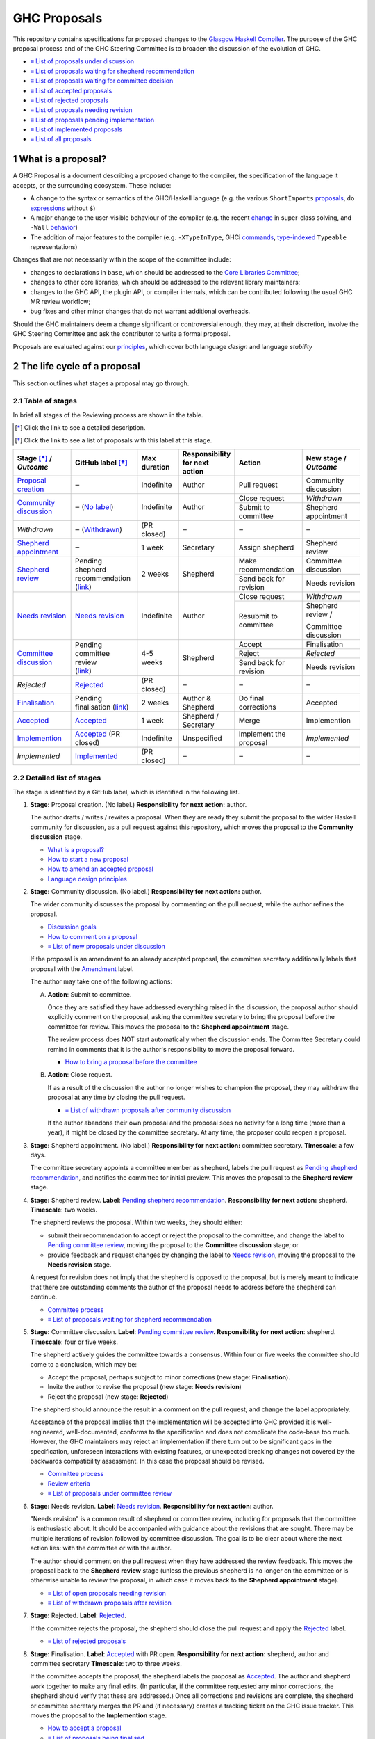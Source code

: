 GHC Proposals
=============

.. sectnum::

This repository contains specifications for proposed changes to the
`Glasgow Haskell Compiler <https://www.haskell.org/ghc>`_.
The purpose of the GHC proposal process and of
the GHC Steering Committee is to broaden the discussion of the evolution of
GHC.

* `≡ List of proposals under discussion <https://github.com/ghc-proposals/ghc-proposals/pulls?q=is%3Aopen+is%3Apr+no%3Alabel>`_
* `≡ List of proposals waiting for shepherd recommendation <https://github.com/ghc-proposals/ghc-proposals/pulls?q=is%3Aopen+is%3Apr+label%3A%22Pending+shepherd+recommendation%22>`_
* `≡ List of proposals waiting for committee decision <https://github.com/ghc-proposals/ghc-proposals/pulls?q=is%3Aopen+is%3Apr+label%3A%22Pending+committee+review%22>`_
* `≡ List of accepted proposals <https://github.com/ghc-proposals/ghc-proposals/pulls?q=is%3Apr+label%3A%22Accepted%22>`_
* `≡ List of rejected proposals <https://github.com/ghc-proposals/ghc-proposals/pulls?q=is%3Apr+label%3A%22Rejected%22>`_
* `≡ List of proposals needing revision <https://github.com/ghc-proposals/ghc-proposals/pulls?q=label%3A%22Needs+revision%22>`_
* `≡ List of proposals pending implementation <https://github.com/ghc-proposals/ghc-proposals/pulls?q=is%3Apr+label%3A%22Accepted%22+-label%3A%22Implemented%22>`_
* `≡ List of implemented proposals <https://github.com/ghc-proposals/ghc-proposals/pulls?q=is%3Apr+label%3A%22Implemented%22>`_
* `≡ List of all proposals <https://github.com/ghc-proposals/ghc-proposals/pulls?q=is%3Apr+-label%3ANon-proposal>`_


What is a proposal?
-------------------

A GHC Proposal is a document describing a proposed change to the compiler, the
specification of the language it accepts, or the surrounding ecosystem. These include:

* A change to the syntax or semantics of the GHC/Haskell language (e.g. the various ``ShortImports``
  `proposals <https://gitlab.haskell.org/ghc/ghc/issues/10478>`_, ``do``
  `expressions <https://gitlab.haskell.org/ghc/ghc/issues/10843>`_ without ``$``)

* A major change to the user-visible behaviour of the compiler (e.g. the recent
  `change <https://gitlab.haskell.org/ghc/ghc/issues/11762>`_ in super-class
  solving, and ``-Wall`` `behavior <https://gitlab.haskell.org/ghc/ghc/issues/11370>`_)

* The addition of major features to the compiler (e.g. ``-XTypeInType``, GHCi
  `commands <https://gitlab.haskell.org/ghc/ghc/issues/10874>`_,
  `type-indexed <https://gitlab.haskell.org/ghc/ghc/wikis/typeable>`_
  ``Typeable`` representations)

Changes that are not necessarily within the scope of the committee include:

* changes to declarations in ``base``, which should be addressed to the
  `Core Libraries Committee <https://github.com/haskell/core-libraries-committee>`_;

* changes to other core libraries, which should be addressed to the relevant
  library maintainers;

* changes to the GHC API, the plugin API, or compiler internals, which can be
  contributed following the usual GHC MR review workflow;

* bug fixes and other minor changes that do not warrant additional overheads.

Should the GHC maintainers deem a change significant or controversial enough,
they may, at their discretion, involve the GHC Steering Committee and ask the
contributor to write a formal proposal.

Proposals are evaluated against our principles_, which cover both language *design*
and language *stability*

.. _principles: principles.rst

The life cycle of a proposal
-----------------------------------

This section outlines what stages a proposal may go through.

Table of stages
~~~~~~~~~~~~~~~~~

In brief all stages of the Reviewing process are shown in the table.

.. [*] Click the link to see a detailed description.
.. [*] Click the link to see a list of proposals with this label at this stage.

+-------------------------------------+-----------------------------+----------------+------------------------+-----------------------------+---------------------------------+
| | Stage [*]_ /                      | GitHub                      | Max duration   | | Responsibility       | Action                      | | New stage /                   |
| | |outcome|                         | label [*]_                  |                | | for next action      |                             | | |outcome|                     |
|                                     |                             |                |                        |                             |                                 |
+=====================================+=============================+================+========================+=============================+=================================+
| |st-proposal-creation|              | ‒                           | Indefinite     | Author                 | Pull request                | Community discussion            |
+-------------------------------------+-----------------------------+----------------+------------------------+-----------------------------+---------------------------------+
| |st-community-discussion|           | ‒ (|no-label|)              | Indefinite     | Author                 | Close request               | *Withdrawn*                     |
|                                     |                             |                |                        +-----------------------------+---------------------------------+
|                                     |                             |                |                        | Submit to committee         | Shepherd appointment            |
+-------------------------------------+-----------------------------+----------------+------------------------+-----------------------------+---------------------------------+
| *Withdrawn*                         | ‒ (|lbl-withdrawn|)         | (PR closed)    | ‒                      | ‒                           | ‒                               |
+-------------------------------------+-----------------------------+----------------+------------------------+-----------------------------+---------------------------------+
| |st-shepherd-appointment|           | ‒                           | 1 week         | Secretary              | Assign shepherd             | Shepherd review                 |
+-------------------------------------+-----------------------------+----------------+------------------------+-----------------------------+---------------------------------+
| |st-shepherd-review|                | | Pending                   | 2 weeks        | Shepherd               | Make recommendation         | Committee discussion            |
|                                     | | shepherd                  |                |                        +-----------------------------+---------------------------------+
|                                     | | recommendation            |                |                        | Send back for revision      | Needs revision                  |
|                                     | | (|lbl-shepherd|)          |                |                        |                             |                                 |
+-------------------------------------+-----------------------------+----------------+------------------------+-----------------------------+---------------------------------+
| |st-needs-revision|                 | |lbl-needs-revision|        | Indefinite     | Author                 | Close request               | *Withdrawn*                     |
|                                     |                             |                |                        +-----------------------------+---------------------------------+
|                                     |                             |                |                        | Resubmit to committee       | Shepherd review /               |
|                                     |                             |                |                        |                             |                                 |
|                                     |                             |                |                        |                             | Committee discussion            |
+-------------------------------------+-----------------------------+----------------+------------------------+-----------------------------+---------------------------------+
| |st-committee-discussion|           | | Pending                   | 4-5 weeks      | Shepherd               | Accept                      | Finalisation                    |
|                                     | | committee                 |                |                        +-----------------------------+---------------------------------+
|                                     | | review                    |                |                        | Reject                      | *Rejected*                      |
|                                     | | (|lbl-committee|)         |                |                        +-----------------------------+---------------------------------+
|                                     |                             |                |                        | Send back for revision      | Needs revision                  |
+-------------------------------------+-----------------------------+----------------+------------------------+-----------------------------+---------------------------------+
| *Rejected*                          | |lbl-rejected|              | (PR closed)    | ‒                      | ‒                           | ‒                               |
+-------------------------------------+-----------------------------+----------------+------------------------+-----------------------------+---------------------------------+
| |st-finalisation|                   | | Pending                   | 2 weeks        | | Author &             | Do final corrections        | Accepted                        |
|                                     | | finalisation (|lbl-fnl|)  |                | | Shepherd             |                             |                                 |
|                                     |                             |                |                        |                             |                                 |
+-------------------------------------+-----------------------------+----------------+------------------------+-----------------------------+---------------------------------+
| |st-accepted|                       | |lbl-accepted-open|         | 1 week         | | Shepherd /           | Merge                       | Implemention                    |
|                                     |                             |                | | Secretary            |                             |                                 |
+-------------------------------------+-----------------------------+----------------+------------------------+-----------------------------+---------------------------------+
| |st-implemention|                   | |lbl-accepted| (PR closed)  | Indefinite     | Unspecified            | Implement the proposal      | *Implemented*                   |
|                                     |                             |                |                        |                             |                                 |
+-------------------------------------+-----------------------------+----------------+------------------------+-----------------------------+---------------------------------+
| *Implemented*                       | |lbl-implemented|           | (PR closed)    | ‒                      | ‒                           | ‒                               |
+-------------------------------------+-----------------------------+----------------+------------------------+-----------------------------+---------------------------------+

.. |st-proposal-creation| replace:: `Proposal creation <#proposal-creation>`__
.. |st-community-discussion| replace:: `Community discussion <#community-discussion>`__
.. |st-shepherd-appointment| replace:: `Shepherd appointment <#shepherd-appointment>`__
.. |st-shepherd-review| replace:: `Shepherd review <#shepherd-review>`__
.. |st-needs-revision| replace:: `Needs revision <#needs-revision>`__
.. |st-committee-discussion| replace:: `Committee discussion <#committee-discussion>`__
.. |st-finalisation| replace:: `Finalisation <#finalisation>`__
.. |st-accepted| replace:: `Accepted <#accepted>`__
.. |st-implemention| replace:: `Implemention <#implemention>`__

.. |no-label| replace:: `No label <https://github.com/ghc-proposals/ghc-proposals/pulls?q=is%3Aopen+is%3Apr+no%3Alabel>`__
.. |lbl-withdrawn| replace:: `Withdrawn <https://github.com/ghc-proposals/ghc-proposals/pulls?q=is%3Aclosed+is%3Apr+no%3Alabel>`__
.. |lbl-shepherd| replace:: `link <https://github.com/ghc-proposals/ghc-proposals/pulls?q=is%3Aopen+is%3Apr+label%3A%22Pending+shepherd+recommendation%22>`__
.. |lbl-committee| replace:: `link <https://github.com/ghc-proposals/ghc-proposals/pulls?q=is%3Aopen+is%3Apr+label%3A%22Pending+committee+review%22>`__
.. |lbl-needs-revision| replace:: `Needs revision <https://github.com/ghc-proposals/ghc-proposals/pulls?q=label%3A%22Needs+revision%22>`__
.. |lbl-fnl| replace:: `link <https://github.com/ghc-proposals/ghc-proposals/issues?q=state%3Aopen%20label%3A%22Pending+finalisation%22>`__
.. |lbl-rejected| replace:: `Rejected <https://github.com/ghc-proposals/ghc-proposals/pulls?q=label%3ARejected>`__
.. |lbl-accepted-open| replace:: `Accepted <https://github.com/ghc-proposals/ghc-proposals/issues?q=state%3Aopen%20label%3AAccepted>`__
.. |lbl-accepted| replace:: `Accepted <https://github.com/ghc-proposals/ghc-proposals/issues?q=state%3Aclosed%20label%3AAccepted>`__
.. |lbl-implemented| replace:: `Implemented <https://github.com/ghc-proposals/ghc-proposals/pulls?q=is%3Apr+label%3A%22Implemented%22>`__

.. |outcome| replace:: *Outcome*

Detailed list of stages
~~~~~~~~~~~~~~~~~~~~~~~

The stage is identified by a GitHub label, which is identified in the following list.

.. _proposal-creation:

1. **Stage:** Proposal creation.
   (No label.)
   **Responsibility for next action:** author.

   The author drafts / writes / rewites a proposal. When they are ready they
   submit the proposal to the wider Haskell community for discussion, as a pull request against this repository,
   which moves the proposal to the **Community discussion** stage.

   * `What is a proposal? <#what-is-a-proposal>`__
   * `How to start a new proposal <#how-to-start-a-new-proposal>`__
   * `How to amend an accepted proposal <#how-to-amend-an-accepted-proposal>`__
   * `Language design principles <principles.rst#2language-design-principles>`__

.. _community-discussion:

2. **Stage:** Community discussion.
   (No label.)
   **Responsibility for next action:** author.

   The wider community discusses the proposal by commenting on the pull
   request, while the author refines the proposal.

   * `Discussion goals <#discussion-goals>`__
   * `How to comment on a proposal <#how-to-comment-on-a-proposal>`__
   * `≡ List of new proposals under discussion <https://github.com/ghc-proposals/ghc-proposals/pulls?q=is%3Aopen+is%3Apr+no%3Alabel>`__

   If the proposal is an amendment to an already accepted proposal,
   the committee secretary additionally labels that proposal with the `Amendment <https://github.com/ghc-proposals/ghc-proposals/pulls?q=is%3Aopen+is%3Apr+label%3AAmendment>`__ label.

   The author may take one of the following actions:

   A) **Action**: Submit to committee.

      Once they are satisfied they have addressed everything raised in the discussion, the proposal author should
      explicitly comment on the proposal, asking the committee secretary to bring the proposal before the committee for review.
      This moves the proposal to the **Shepherd appointment** stage.

      The review process does NOT start automatically when the discussion ends.
      The Committee Secretary could remind in comments that it is the author's responsibility to move the proposal forward.

      * `How to bring a proposal before the committee <#how-to-bring-a-proposal-before-the-committee>`__

   B) **Action**: Close request.

      If as a result of the discussion the author no longer wishes to champion the proposal,
      they may withdraw the proposal at any time by closing the pull request.

      * `≡ List of withdrawn proposals after community discussion <https://github.com/ghc-proposals/ghc-proposals/pulls?q=is%3Aclosed+is%3Apr+no%3Alabel>`__

      If the author abandons their own proposal and the proposal sees no activity for a long time (more than a year), it might be closed by the committee secretary.
      At any time, the proposer could reopen a proposal.


.. _shepherd-appointment:

3. **Stage:** Shepherd appointment.
   (No label.)
   **Responsibility for next action:** committee secretary.
   **Timescale**: a few days.

   The committee secretary appoints a committee member as shepherd, labels the
   pull request as `Pending shepherd recommendation
   <https://github.com/ghc-proposals/ghc-proposals/pulls?q=is%3Aopen+is%3Apr+label%3A%22Pending+shepherd+recommendation%22>`_,
   and notifies the committee for initial preview. This moves the proposal to
   the **Shepherd review** stage.

.. _shepherd-review:

4. **Stage:** Shepherd review.
   **Label**: `Pending shepherd recommendation <https://github.com/ghc-proposals/ghc-proposals/pulls?q=is%3Aopen+is%3Apr+label%3A%22Pending+shepherd+recommendation%22>`_.
   **Responsibility for next action:** shepherd.
   **Timescale**: two weeks.

   The shepherd reviews the proposal. Within two weeks, they should either:

   * submit their recommendation to accept or reject the proposal to the committee, and
     change the label to `Pending committee review <https://github.com/ghc-proposals/ghc-proposals/pulls?q=is%3Aopen+is%3Apr+label%3A%22Pending+committee+review%22>`__,
     moving the proposal to the **Committee discussion** stage; or

   * provide feedback and request changes by changing the label to `Needs revision <https://github.com/ghc-proposals/ghc-proposals/pulls?q=label%3A%22Needs+revision%22>`__,
     moving the proposal to the **Needs revision** stage.

   A request for revision does not imply that the shepherd is opposed to the proposal, but is merely meant to indicate that
   there are outstanding comments the author of the proposal needs to address before the shepherd can continue.

   * `Committee process <#committee-process-for-responding-to-a-proposal>`__
   * `≡ List of proposals waiting for shepherd recommendation <https://github.com/ghc-proposals/ghc-proposals/pulls?q=is%3Aopen+is%3Apr+label%3A%22Pending+shepherd+recommendation%22>`_

.. _committee-discussion:

5. **Stage:** Committee discussion.
   **Label**: `Pending committee review <https://github.com/ghc-proposals/ghc-proposals/pulls?q=is%3Aopen+is%3Apr+label%3A%22Pending+committee+review%22>`__.
   **Responsibility for next action**: shepherd.
   **Timescale**: four or five weeks.

   The shepherd actively guides the committee towards a consensus.
   Within four or five weeks the committee should come to a conclusion, which may be:

   * Accept the proposal, perhaps subject to minor corrections (new stage: **Finalisation**).
   * Invite the author to revise the proposal (new stage: **Needs revision**)
   * Reject the proposal (new stage: **Rejected**)

   The shepherd should announce the result in a comment on the pull request, and change the label appropriately.

   Acceptance of the proposal implies that the implementation will be accepted
   into GHC provided it is well-engineered, well-documented, conforms to the
   specification and does not complicate the code-base too much.  However, the
   GHC maintainers may reject an implementation if there turn out to be
   significant gaps in the specification, unforeseen interactions with existing
   features, or unexpected breaking changes not covered by the backwards
   compatibility assessment. In this case the proposal should be revised.

   * `Committee process <#committee-process-for-responding-to-a-proposal>`__
   * `Review criteria <#review-criteria>`__
   * `≡ List of proposals under committee review <https://github.com/ghc-proposals/ghc-proposals/pulls?q=is%3Aopen+is%3Apr+label%3A%22Pending+committee+review%22>`__

.. _needs-revision:

6. **Stage:** Needs revision.
   **Label**: `Needs revision <https://github.com/ghc-proposals/ghc-proposals/pulls?q=label%3A%22Needs+revision%22>`__.
   **Responsibility for next action:** author.

   "Needs revision" is a common result of shepherd or committee review,
   including for proposals that the committee is enthusiastic about.
   It should be accompanied with guidance about the revisions that are sought.
   There may be multiple iterations of revision followed by committee discussion.
   The goal is to be clear about where the next action lies: with the committee or with the author.

   The author should comment on the pull request when they have addressed the
   review feedback. This moves the proposal back to the **Shepherd review**
   stage (unless the previous shepherd is no longer on the committee or is
   otherwise unable to review the proposal, in which case it moves back to the
   **Shepherd appointment** stage).

   * `≡ List of open proposals needing revision <https://github.com/ghc-proposals/ghc-proposals/pulls?q=is%3Aopen+is%3Apr+label%3A%22Needs+revision%22>`__
   * `≡ List of withdrawn proposals after revision <https://github.com/ghc-proposals/ghc-proposals/pulls?q=is%3Aclosed+is%3Apr+label%3A%22Needs+revision%22>`__

.. _rejected:

7. **Stage:** Rejected.
   **Label**: `Rejected <https://github.com/ghc-proposals/ghc-proposals/pulls?q=label%3ARejected>`__.

   If the committee rejects the proposal, the shepherd should close the pull request and apply the `Rejected <https://github.com/ghc-proposals/ghc-proposals/pulls?q=label%3A%22Rejected%22>`__  label.

   * `≡ List of rejected proposals <https://github.com/ghc-proposals/ghc-proposals/pulls?q=label%3ARejected>`__

.. _finalisation:

8. **Stage:** Finalisation.
   **Label**: `Accepted <https://github.com/ghc-proposals/ghc-proposals/issues?q=state%3Aopen%20label%3AAccepted>`__ with PR open.
   **Responsibility for next action:** shepherd, author and committee secretary
   **Timescale**: two to three weeks.

   If the committee accepts the proposal, the shepherd labels the proposal as `Accepted <https://github.com/ghc-proposals/ghc-proposals/issues?q=state%3Aopen%20label%3AAccepted>`__.
   The author and shepherd work together to make any final edits.
   (In particular, if the committee requested any minor corrections, the shepherd should verify that these are addressed.)
   Once all corrections and revisions are complete, the shepherd or committee secretary
   merges the PR and (if necessary) creates a tracking ticket on the GHC issue tracker.
   This moves the proposal to the **Implemention** stage.

   * `How to accept a proposal <acceptance.rst>`__
   * `≡ List of proposals being finalised <https://github.com/ghc-proposals/ghc-proposals/issues?q=state%3Aopen%20label%3AAccepted>`__

.. _implemention:

9. **Stage:** Implemention.
   **Label**: `Accepted <https://github.com/ghc-proposals/ghc-proposals/issues?q=state%3Aclosed%20label%3AAccepted>`__ with PR merged.

   Once a proposal is accepted, the review and discussion part of the process is technically complete, but it still has to be implemented.
   The author may do that, or ask someone else to do so. GHC is a volunteer-driven project,
   so there is unfortunately no guarantee that accepted proposals will be implemented promptly.

   Any later changes must be submitted as a separate amendment proposal.

   We label the proposal as `Implemented <https://github.com/ghc-proposals/ghc-proposals/pulls?q=is%3Apr+label%3A%22Implemented%22>`__ once it
   hits GHC’s ``master`` branch (and we are happy to be nudged to do so by
   email, GitHub issue, or a comment on the relevant pull request).

   * `≡ Current texts of proposals <https://github.com/ghc-proposals/ghc-proposals/tree/master/proposals>`__
   * `≡ List of proposals pending implementation <https://github.com/ghc-proposals/ghc-proposals/pulls?q=is%3Apr+label%3A%22Accepted%22+-label%3A%22Implemented%22>`__

10. **Stage:** Implemented.
    **Label**: `Implemented <https://github.com/ghc-proposals/ghc-proposals/pulls?q=is%3Apr+label%3A%22Implemented%22>`__.

    Once a proposal is implemented, the life cycle of the proposal process is fully completed.

    * `≡ List of implemented proposals <https://github.com/ghc-proposals/ghc-proposals/pulls?q=is%3Apr+label%3A%22Implemented%22>`__


Do not hesitate to `contact <#questions>`_ us if you have questions.

How to start a new proposal
---------------------------

Proposals are written in `ReStructuredText <http://www.sphinx-doc.org/en/stable/rest.html>`_ .

The reason for using this format only is that `GHC Users Guide <http://downloads.haskell.org/~ghc/latest/docs/html/users_guide/editing-guide.html>`_ uses ReStructuredText exclusively. Accepted proposals written in ReStructuredText format can be easily included in the official GHC documentation.

Proposals should follow the structure given in the `ReStructuredText template <https://github.com/ghc-proposals/ghc-proposals/blob/master/proposals/0000-template.rst>`_ .

See the section `Review criteria <#review-criteria>`__ below for more information about what makes a strong proposal, and how it will be reviewed.

To start a proposal, create a pull request that adds your proposal as ``proposals/0000-proposal-name.rst``. Use ``proposals/0000-template.rst`` file as a template.

The pull request summary should include a brief description of your
proposal, along with a link to the rendered view of proposal document
in your branch. For instance,

.. code-block:: md

    This is a proposal augmenting our existing `Typeable` mechanism with a
    variant, `Type.Reflection`, which provides a more strongly typed variant as
    originally described in [A Reflection on
    Types](http://research.microsoft.com/en-us/um/people/simonpj/papers/haskell-dynamic/index.htm)
    (Peyton Jones, _et al._ 2016).

    [Rendered](https://github.com/bgamari/ghc-proposals/blob/typeable/proposals/0000-type-indexed-typeable.rst)

How to amend an accepted proposal
---------------------------------

Some proposals amend an existing proposal. Such an amendment :

* Makes a significant (i.e. not just editorial or typographical) change, and hence warrants approval by the committee
* Is too small, or too closely tied to the existing proposal, to make sense as a new standalone proposal.

Often, this happens
after a proposal is accepted, but before or while it is implemented.
In these cases, a PR that *changes* the accepted proposal can be opened. It goes through
the same process as an original proposal.

Discussion goals
----------------

Members of the Haskell community are warmly invited to offer feedback on
proposals. Feedback ensures that a variety of perspectives are heard, that
alternative designs are considered, and that all of the pros and cons of a
design are uncovered. We particularly encourage the following types of feedback,

- Completeness: Is the proposal missing a case?
- Soundness: Is the specification sound or does it include mistakes?
- Alternatives: Are all reasonable alternatives listed and discussed. Are the pros and cons argued convincingly?
- Costs: Are the costs for implementation believable? How much would this hinder learning the language?
- Other questions: Ask critical questions that need to be resolved.
- Motivation: Is the motivation reasonable?


How to comment on a proposal
-----------------------------

To comment on a proposal you need to be viewing the proposal's diff in "source
diff" view. To switch to this view use the buttons on the top-right corner of
the *Files Changed* tab.

.. figure:: rich-diff.png
    :alt: The view selector buttons.
    :align: right

    Use the view selector buttons on the top right corner of the "Files
    Changed" tab to change between "source diff" and "rich diff" views.

Feedback on a open pull requests can be offered using both GitHub's in-line and
pull request commenting features. Inline comments can be added by hovering over
a line of the diff.

.. figure:: inline-comment.png
    :alt: The ``+`` button appears while hovering over line in the source diff view.
    :align: right

    Hover over a line in the source diff view of a pull request and
    click on the ``+`` to leave an inline comment.

.. figure:: suggestion_alt.png
    :alt: Click on the ``±`` button to suggest an alternative.
    :align: right

    Click on the ``±`` button to suggest an alternative inside the comment.

For the maintenance of general sanity, try to avoid leaving "me too" comments.
If you would like to register your approval or disapproval of a particular
comment or proposal, feel free to use GitHub's "Reactions"
`feature <https://help.github.com/articles/about-discussions-in-issues-and-pull-requests>`_.

How to bring a proposal before the committee
---------------------------------------------

When the discussion has ebbed down and the author thinks the proposal is ready, they

1. Review the discussion thread and ensure that the proposal text accounts for
   all salient points. *Remember, the proposal must stand by itself, and be understandable
   without reading the discussion thread.*
2. Add a comment to the pull request, briefly summarizing the major points raised
   during the discussion period and stating your belief that the proposal is
   ready for review. In this comment, tag the committee secretary (currently
   `@adamgundry <https://github.com/adamgundry/>`__).

`The secretary <#who-is-the-committee>`__ will then label the pull request with
``Pending shepherd recommendation`` and start the `committee process
<#committee-process>`__.  (If this does not happen within a few days, please
ping the secretary or the committee.)

Who is the committee?
---------------------
You can reach the committee by email at ghc-steering-committee@haskell.org. This is a mailing list with
`public archives <https://mail.haskell.org/cgi-bin/mailman/listinfo/ghc-steering-committee>`_.

The current members
~~~~~~~~~~~~~~~~~~~~

The current members, including their GitHub handle, when they joined first, when their term last renewed, when their term expires and their role, are:

===============  =========================  =====================================================  =======  =======  =======  =========
Avatar           Full name                  GitHub mention                                         Joined   Renewed  Expired  Role
===============  =========================  =====================================================  =======  =======  =======  =========
|simonmar|       Simon Marlow               `@simonmar <https://github.com/simonmar>`_             2017/02  2024/02  2027/02  co-chair
|simonpj|        Simon Peyton-Jones         `@simonpj <https://github.com/simonpj>`_               2017/02  2024/02  2027/02  co-chair
|aspiwack|       Arnaud Spiwack             `@aspiwack <https://github.com/aspiwack/>`_            2019/07  2022/10  2025/10  member
|adamgundry|     Adam Gundry                `@adamgundry <https://github.com/adamgundry/>`_        2022/10  -        2025/10  secretary
|angerman|       Moritz Angermann           `@angerman <https://github.com/angerman/>`_            2023/02  -        2026/02  member
|maralorn|       Malte Ott                  `@maralorn <https://github.com/maralorn/>`_            2024/03  -        2027/03  member
|Tritlo|         Matthías Páll Gissurarson  `@Tritlo <https://github.com/Tritlo>`_                 2024/03  -        2027/03  member
|erikd|          Erik de Castro Lopo        `@erikd  <https://github.com/erikd>`_                  2024/05  -        2027/05  member
|JakobBruenker|  Jakob Brünker              `@JakobBruenker <https://github.com/JakobBruenker>`_   2024/05  -        2027/05  member
|sgraf812|       Sebastian Graf             `@sgraf812 <https://github.com/sgraf812>`_             2024/05  -        2027/05  member
===============  =========================  =====================================================  =======  =======  =======  =========


.. |adamgundry| image:: https://github.com/adamgundry.png?size=24
.. |aspiwack| image:: https://github.com/aspiwack.png?size=24
.. |simonmar| image:: https://github.com/simonmar.png?size=24
.. |simonpj| image:: https://github.com/simonpj.png?size=24
.. |nomeata| image:: https://github.com/nomeata.png?size=24
.. |goldfirere| image:: https://github.com/goldfirere.png?size=24
.. |int-index| image:: https://github.com/int-index.png?size=24
.. |angerman| image:: https://github.com/angerman.png?size=24
.. |maralorn| image:: https://github.com/maralorn.png?size=24
.. |Tritlo| image:: https://github.com/Tritlo.png?size=24
.. |erikd| image:: https://github.com/erikd.png?size=24
.. |JakobBruenker| image:: https://github.com/JakobBruenker.png?size=24
.. |sgraf812| image:: https://github.com/sgraf812.png?size=24

The committee members have committed to adhere to the `Haskell committee guidelines for respectful communication <GRC.rst>`_ and are subject to the
`committee bylaws <https://github.com/ghc-proposals/ghc-proposals/blob/master/committee.rst>`_.

The former members
~~~~~~~~~~~~~~~~~~~~

We would also like to thank our former members:

======================  ====================================================  =================
Full name               GitHub mention                                        Participation
======================  ====================================================  =================
Ryan Newton             `@rrnewton <https://github.com/rrnewton>`_            2017/02 - 2018/09
Roman Leshchinskiy      `@rleshchinskiy <https://github.com/rleshchinskiy>`_  2017/02 - 2018/11
Ben Gamari              `@bgamari <https://github.com/bgamari>`_              2017/02 - 2019/07
Manuel M T Chakravarty  `@mchakravarty <https://github.com/mchakravarty>`_    2017/02 - 2019/07
Sandy Maguire           `@isovector <https://github.com/isovector>`_          2019/07 - 2019/12
Christopher Allen       `@bitemyapp <https://github.com/bitemyapp>`_          2017/02 - 2020/05
Iavor Diatchki          `@yav <https://github.com/yav>`_                      2017/02 - 2021/05
Cale Gibbard            `@cgibbard <https://github.com/cgibbard/>`_           2020/01 - 2021/07
Alejandro Serrano       `@serras <https://github.com/serras/>`_               2020/01 - 2022/01
Vitaly Bragilevsky      `@bravit <https://github.com/bravit>`_                2018/09 - 2022/02
Baldur Blöndal          `@icelandjack <https://github.com/icelandjack>`_      2022/03 - 2022/09
Tom Harding             `@i-am-tom <https://github.com/i-am-tom/>`_           2020/01 - 2023/02
Joachim Breitner        `@nomeata <https://github.com/nomeata>`_              2017/02 - 2024/03
Richard Eisenberg       `@goldfirere <https://github.com/goldfirere>`_        2017/02 - 2024/03
Vladislav Zavialov      `@int-index <https://github.com/int-index/>`_         2021/03 - 2024/03
Chris Dornan            `@cdornan <https://github.com/cdornan>`_              2022/03 - 2024/06
Eric Seidel             `@gridaphobe <https://github.com/gridaphobe>`_        2018/09 - 2025/05
======================  ====================================================  =================


Committee process for responding to a proposal
----------------------------------------------

The committee process starts once the secretary has been notified that a
proposal is ready for decision.

The steps below have timescales attached, so that everyone shares
the same expectations.  But they are only reasonable expectations.
The committee consists of volunteers with day jobs, who are reviewing
proposals in their spare time.  If they do not meet the timescales
indicated below (e.g. they might be on holiday), a reasonable response
is a polite ping/enquiry.

-  The secretary nominates a member of the committee, the *shepherd*, to oversee
   the discussion. The secretary

   * labels the proposal as ``Pending shepherd recommendation``,
   * assigns the proposal to the shepherd,
   * drops a short mail on the mailing list, informing the committee about the
     status change.

-  Based on the proposal text (but not the GitHub commentary), the shepherd
   decides whether the proposal ought to be accepted or rejected or returned for
   revision.  The shepherd should do this within two weeks.

-  If the shepherd thinks the proposal ought to be rejected, they post their
   justifications on the GitHub thread, and invite the authors to respond with
   a rebuttal and/or refine the proposal. This continues until either

   * the shepherd changes their mind and supports the proposal now,
   * the authors withdraw their proposal,
   * the authors indicate that they will revise the proposal to address the shepherds
     point. The shepherd will label the pull request as
     `Needs Revision <https://github.com/ghc-proposals/ghc-proposals/pulls?q=label%3A%22Needs+revision%22>`_.
   * the authors and the shepherd fully understand each other’s differing
     positions, even if they disagree on the conclusion.

-  Now the shepherd proposes to accept or reject the proposal. To do so, they

   * post their recommendation, with a rationale, on the GitHub discussion thread,
   * label the pull request as ``Pending committee review``,
   * re-title the proposal pull request, appending ``(under review)`` at the end. (This enables easy email filtering.)
   * drop a short mail to the mailing list informing the committee that
     discussion has started.

-  Discussion among the committee ensues, in two places

   * *Technical discussion* takes place on the discussion thread, where others may
     continue to contribute.

   * *Evaluative discussion*, about whether to accept, reject, or return the
     proposal for revision, takes place on the committee's email list,
     which others can read but not post to.

   It is expected that every committee member express an opinion about every proposal under review.
   The most minimal way to do this is to "thumbs-up" the shepherd's recommendation on GitHub.

   Ideally, the committee reaches consensus, as determined by the secretary or
   the shepherd. If consensus is elusive, then we vote, with the Simons
   retaining veto power.

   This stage should conclude within a month.

-  For acceptance, a proposal must have at least *some* enthusiastic support
   from member(s) of the committee. The committee, fallible though its members may be,
   is the guardian of the language.   If all of them are lukewarm about a change,
   there is a presumption that it should be rejected, or at least "parked".
   (See "evidence of utility" above, under "What a proposal should look like".)

-  A typical situation is that the committee, now that they have been asked
   to review the proposal in detail, unearths some substantive technical issues.
   This is absolutely fine -- it is what the review process is *for*!

   If the technical debate is not rapidly resolved, the shepherd
   should return the proposal for revision. Further technical
   discussion can then take place, the author can incorporate that
   conclusions in the proposal itself, and re-submit it.  Returning a
   proposal for revision is not a negative judgement; on the contrary
   it might connote "we absolutely love this proposal but we want it
   to be clear on these points".

   In fact, this should happen if *any* substantive technical debate
   takes place.  The goal of the committee review is to say yes/no to a
   proposal *as it stands*.  If new issues come up, they should be
   resolved, incorporated in the proposal, and the revised proposal
   should then be re-submitted for timely yes/no decision.  In this way,
   *no proposal should languish in the committee review stage for long*,
   and every proposal can be accepted as-is, rather than subject to a raft
   of ill-specified further modifications.

   The author of the proposal may invite committee collaboration on clarifying
   technical points; conversely members of the committee may offer such help.

   When a proposal is returned for revision, GitHub labels are updated accordingly
   and the ``(under review)`` suffix is removed from the title of the PR.

-  The decision is announced, by the shepherd or the secretary, on the GitHub
   thread and the mailing list.

   Notwithstanding the return/resubmit cycle described above, it may be
   that the shepherd accepts a proposal subject to some specified minor changes
   to the proposal text.  In that case the author should carry them out.

   The secretary then tags the pull request accordingly, and either
   merges or closes it.  In particular

   *  **If we say no:**
      The pull request will be closed and labeled
      `Rejected <https://github.com/ghc-proposals/ghc-proposals/pulls?q=label%3ARejected>`_.

      If the proposer wants to revise and try again, the new proposal should
      explicitly address the rejection comments.

      In the case that the proposed change has already been implemented in
      GHC, it will be reverted.

   *  **If we say yes:**
      The pull request will be labeled
      `Pending finalisation <https://github.com/ghc-proposals/ghc-proposals/pulls?q=label%3A%22Pending+finalisation%22>`_.
      If the committee accepts the proposal with minor corrections, the author and shepherd work together to make any final edits.

   Then the pull request will be merged and be labeled `Accepted <https://github.com/ghc-proposals/ghc-proposals/pulls?q=label%3AAccepted>`_.
   Its meta-data will be updated to include the acceptance date.
   A link to the accepted proposal is added to the top of the PR discussion, together with
   the sentence “The proposal has been accepted; the following discussion is mostly of historic interest.”.

   At this point, the proposal process is technically
   complete. It is outside the purview of the committee to implement,
   oversee implementation, attract implementors, etc.

   The proposal authors or other implementors are encouraged to update the
   proposal with the implementation status (i.e. ticket URL and the
   first version of GHC implementing it.)

   Committee members should see the `acceptance page <https://github.com/ghc-proposals/ghc-proposals/blob/master/acceptance.rst>`_ for a checklist
   to be applied to accepted proposals and the steps necessary in
   order to label a proposal as accepted.

What is a dormant proposal?
---------------------------

Label `Dormant <https://github.com/ghc-proposals/ghc-proposals/pulls?q=is%3Aopen+is%3Apr+label%3A%22Dormant%22>`__ is *outdated* label.
It is no longer in use. Labeled proposal had similar meaning to proposal with "Needs revision" label.

Review criteria
---------------
Here are some characteristics that a good proposal should have.

* *It should follow our design principles*.  These principles_ cover both the language *design* and its *stability* over time.

* *It should be self-standing*.  Some proposals accumulate a long and interesting discussion
  thread, but in ten years' time all that will be gone (except for the most assiduous readers).
  Before acceptance, therefore, the proposal should be edited to reflect the fruits of
  that discussion, so that it can stand alone.

* *It should be precise*, especially the "Proposed change specification"
  section.  Language design is complicated, with lots of
  interactions. It is not enough to offer a few suggestive examples
  and hope that the reader can infer the rest.  Vague proposals waste
  everyone's time; precision is highly valued.

  We do not insist on a fully formal specification, with a
  machine-checked proof.  There is no such baseline to work from, and
  it would set the bar far too high.  On the other hand, for
  proposals involving syntactic changes, it is very reasonable to ask for
  a BNF for the changes. (Use the `Haskell 2010 Report <https://www.haskell.org/onlinereport/haskell2010/>`_ or GHC's ``alex``\- or ``happy``\-formatted files
  for the `lexer <https://gitlab.haskell.org/ghc/ghc/-/blob/master/compiler/GHC/Parser/Lexer.x>`_ or `parser <https://gitlab.haskell.org/ghc/ghc/-/blob/master/compiler/GHC/Parser.y>`_
  for a good starting point.)

  Ultimately, the necessary degree of precision is a judgement that the committee
  must make; but authors should try hard to offer precision.

* *It should offer evidence of utility*.  Even the strongest proposals carry costs:

  * For programmers: most proposals make the language just a bit more complicated;
  * For GHC maintainers:  most proposals make the implementation a bit more complicated;
  * For future proposers:  most proposals consume syntactic design space add/or add new back-compat burdens, both of which make new proposals harder to fit in.
  * It is much, much harder subsequently to remove an extension than it is to add it.

  All these costs constitute a permanent tax on every future programmer, language designer, and GHC maintainer.
  The tax may well be worth it (a language without polymorphism
  would be simpler but we don't want it), but the case should be made.

  The case is stronger if lots of people express support by giving a "thumbs-up"
  in GitHub. Even better is the community contributes new examples that illustrate
  how the proposal will be broadly useful.
  The committee is often faced with proposals that are reasonable,
  but where there is a suspicion that no one other than the author cares.
  Defusing this suspicion, by describing use-cases and inviting support from others,
  is helpful.

* *It should be copiously illustrated with examples*, to aid understanding. However,
  these examples should *not* be the specification.

Below are some criteria that the committee and the supporting GHC
community will generally use to evaluate a proposal. These criteria
are guidelines and questions that the committee will consider.
None of these criteria is an absolute bar: it is the committee's job to weigh them,
and any other relevant considerations, appropriately.

-  *Utility and user demand*. What exactly is the problem that the
   feature solves? Is it an important problem, felt by many users, or is
   it very specialised? The whole point of a new feature is to be useful
   to people, so a good proposal will explain why this is so, and
   ideally offer evidence of some form.  The "Endorsements" section of
   the proposal provides an opportunity for third parties to express
   their support for the proposal, and the reasons they would like to
   see it adopted.

-  *Elegant and principled*. Haskell is a beautiful and principled
   language. It is tempting to pile feature upon feature (and GHC
   Haskell has quite a bit of that), but we should constantly and
   consciously strive for simplicity and elegance.

   This is not always easy. Sometimes an important problem has lots of
   solutions, none of which have that "aha" feeling of "this is the Right
   Way to solve this"; in that case we might delay rather than forge ahead
   regardless.

-  *Does not create a language fork*.  By a "fork" we mean

   * It fails the test "Is this extension something that most people would be happy to enable, even if they don't want to use it?";
   * And it also fails the test "Do we think there's a reasonable chance this extension will make it into a future language standard?"; that is, the proposal reflects the stylistic preferences of a subset of the Haskell community, rather than a consensus about the direction that (in the committee's judgement) we want to push the whole language.

   The idea is that unless we can see a path to a point where everyone has the extension turned on, we're left with different groups of people using incompatible dialects of the language. A similar problem arises with extensions that are mutually incompatible.

-  *Fit with the language.* If we just throw things into GHC
   willy-nilly, it will become a large ball of incoherent and
   inconsistent mud. We strive to add features that are consistent with
   the rest of the language.

-  *Specification cost.* Does the benefit of the feature justify the
   extra complexity in the language specification? Does the new feature
   interact awkwardly with existing features, or does it enhance them?
   How easy is it for users to understand the new feature?

-  *Implementation cost.* How hard is it to implement?

-  *Maintainability.* Writing code is cheap; maintaining it is
   expensive. GHC is a very large piece of software, with a lifetime
   stretching over decades. It is tempting to think that if you propose
   a feature *and* offer a patch that implements it, then the
   implementation cost to GHC is zero and the patch should be accepted.

   But in fact every new feature imposes a tax on future implementors, (a)
   to keep it working, and (b) to understand and manage its interactions
   with other new features. In the common case the original implementor of
   a feature moves on to other things after a few years, and this
   maintenance burden falls on others.

* *It should conform to existing principles*. This repository contains
  a principles_ document that lays out various principles guiding future
  directions for GHC. Proposals should seek to uphold these principles
  in new features, as much as possible. Note that these principles are not
  absolutes, and regressions against the principles are possible, if a
  proposal is otherwise very strong.

* *Backward compatibility.* Will the change break existing code, and if so, has
  an adequate impact assessment been carried out to determine whether the
  benefits outweigh the costs? Is there a clearly documented migration path?
  Will users receive warnings in advance of the breaking change, and reasonable
  error messages afterwards? See `the Backward Compatibility section of the
  proposal template <proposals/0000-template.rst#backward-compatibility>`_
  for specifics of how breakage is assessed.


How to build the proposals?
---------------------------

The proposals can be rendered by running::

   nix-shell shell.nix --run "./build.sh"

This will then create a directory ``_build`` which will contain an ``index.html``
file and the other rendered proposals. This is useful when developing a proposal
to ensure that your file is syntax correct.

To build without Nix, run::

   ./build.sh

To view the docs at http://127.0.0.1:8000 and rebuild on changes, add ``--autobuild``.


Questions?
----------

Feel free to contact any of the members of the `GHC Steering Committee
<#who-is-the-committee>`_ with questions. `Email <https://mail.haskell.org/cgi-bin/mailman/listinfo/ghc-steering-committee>`_
and Matrix (`#ghc:matrix.org <https://matrix.to/#/#ghc:matrix.org>`_) are both good ways of accomplishing this.
